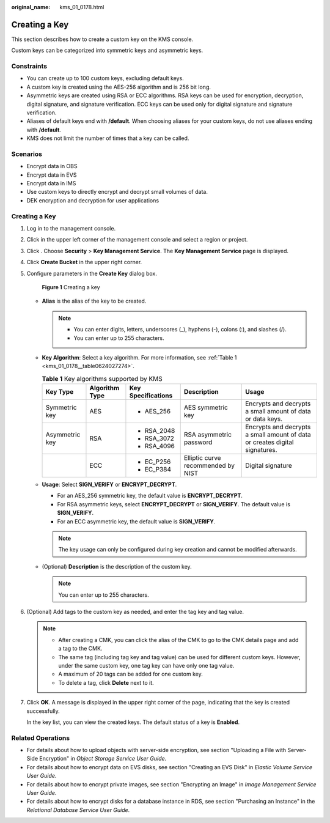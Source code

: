 :original_name: kms_01_0178.html

.. _kms_01_0178:

Creating a Key
==============

This section describes how to create a custom key on the KMS console.

Custom keys can be categorized into symmetric keys and asymmetric keys.

Constraints
-----------

-  You can create up to 100 custom keys, excluding default keys.
-  A custom key is created using the AES-256 algorithm and is 256 bit long.
-  Asymmetric keys are created using RSA or ECC algorithms. RSA keys can be used for encryption, decryption, digital signature, and signature verification. ECC keys can be used only for digital signature and signature verification.
-  Aliases of default keys end with **/default**. When choosing aliases for your custom keys, do not use aliases ending with **/default**.
-  KMS does not limit the number of times that a key can be called.

Scenarios
---------

-  Encrypt data in OBS
-  Encrypt data in EVS
-  Encrypt data in IMS
-  Use custom keys to directly encrypt and decrypt small volumes of data.
-  DEK encryption and decryption for user applications


Creating a Key
--------------

#. Log in to the management console.

#. Click |image1| in the upper left corner of the management console and select a region or project.

#. Click |image2|. Choose **Security** > **Key Management Service**. The **Key Management Service** page is displayed.

#. Click **Create Bucket** in the upper right corner.

#. Configure parameters in the **Create Key** dialog box.


   .. figure:: /_static/images/en-us_image_0000001677425385.png
      :alt: **Figure 1** Creating a key

      **Figure 1** Creating a key

   -  **Alias** is the alias of the key to be created.

      .. note::

         -  You can enter digits, letters, underscores (_), hyphens (-), colons (:), and slashes (/).
         -  You can enter up to 255 characters.

   -  **Key Algorithm**: Select a key algorithm. For more information, see :ref:`Table 1 <kms_01_0178__table0624027274>`.

      .. _kms_01_0178__table0624027274:

      .. table:: **Table 1** Key algorithms supported by KMS

         +----------------+----------------+--------------------+------------------------------------+-----------------------------------------------------------------------------+
         | Key Type       | Algorithm Type | Key Specifications | Description                        | Usage                                                                       |
         +================+================+====================+====================================+=============================================================================+
         | Symmetric key  | AES            | -  AES_256         | AES symmetric key                  | Encrypts and decrypts a small amount of data or data keys.                  |
         +----------------+----------------+--------------------+------------------------------------+-----------------------------------------------------------------------------+
         | Asymmetric key | RSA            | -  RSA_2048        | RSA asymmetric password            | Encrypts and decrypts a small amount of data or creates digital signatures. |
         |                |                | -  RSA_3072        |                                    |                                                                             |
         |                |                | -  RSA_4096        |                                    |                                                                             |
         +----------------+----------------+--------------------+------------------------------------+-----------------------------------------------------------------------------+
         |                | ECC            | -  EC_P256         | Elliptic curve recommended by NIST | Digital signature                                                           |
         |                |                | -  EC_P384         |                                    |                                                                             |
         +----------------+----------------+--------------------+------------------------------------+-----------------------------------------------------------------------------+

   -  **Usage**: Select **SIGN_VERIFY** or **ENCRYPT_DECRYPT**.

      -  For an AES_256 symmetric key, the default value is **ENCRYPT_DECRYPT**.
      -  For RSA asymmetric keys, select **ENCRYPT_DECRYPT** or **SIGN_VERIFY**. The default value is **SIGN_VERIFY**.
      -  For an ECC asymmetric key, the default value is **SIGN_VERIFY**.

      .. note::

         The key usage can only be configured during key creation and cannot be modified afterwards.

   -  (Optional) **Description** is the description of the custom key.

      .. note::

         You can enter up to 255 characters.

#. (Optional) Add tags to the custom key as needed, and enter the tag key and tag value.

   .. note::

      -  After creating a CMK, you can click the alias of the CMK to go to the CMK details page and add a tag to the CMK.
      -  The same tag (including tag key and tag value) can be used for different custom keys. However, under the same custom key, one tag key can have only one tag value.
      -  A maximum of 20 tags can be added for one custom key.
      -  To delete a tag, click **Delete** next to it.

#. Click **OK**. A message is displayed in the upper right corner of the page, indicating that the key is created successfully.

   In the key list, you can view the created keys. The default status of a key is **Enabled**.

Related Operations
------------------

-  For details about how to upload objects with server-side encryption, see section "Uploading a File with Server-Side Encryption" in *Object Storage Service User Guide*.
-  For details about how to encrypt data on EVS disks, see section "Creating an EVS Disk" in *Elastic Volume Service User Guide*.
-  For details about how to encrypt private images, see section "Encrypting an Image" in *Image Management Service User Guide*.
-  For details about how to encrypt disks for a database instance in RDS, see section "Purchasing an Instance" in the *Relational Database Service User Guide*.

.. |image1| image:: /_static/images/en-us_image_0000001677425609.png
.. |image2| image:: /_static/images/en-us_image_0000001295227514.png
